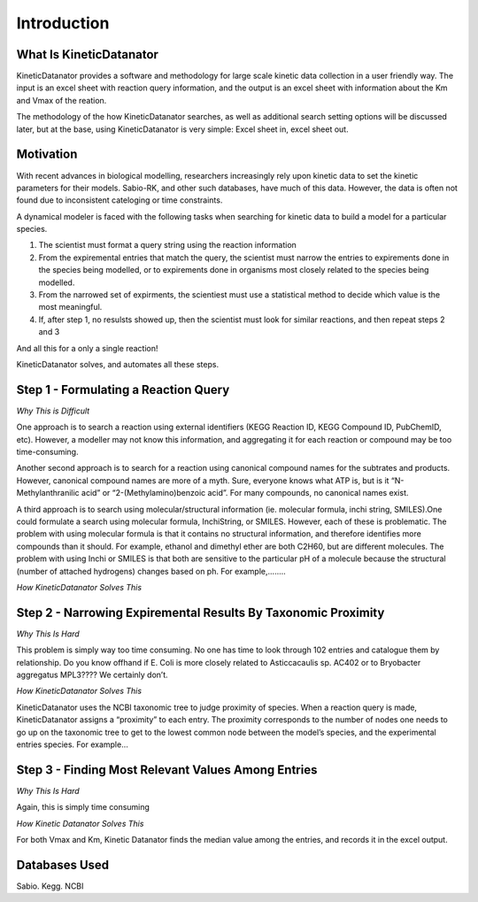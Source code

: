 Introduction
============

What Is KineticDatanator
------------------------


KineticDatanator provides a software and methodology for large scale kinetic data collection in a user friendly way.
The input is an excel sheet with reaction query information, and the output is an excel sheet with information about the Km and Vmax of the reation.

The methodology of the how KineticDatanator searches, as well as additional search setting options will be discussed later, but at the base, using KineticDatanator is very simple: Excel sheet in, excel sheet out.


Motivation
-----------

With recent advances in biological modelling, researchers increasingly rely upon kinetic data to set the kinetic 
parameters for their models. Sabio-RK, and other such databases, have much of this data. However, the data is often not found 
due to inconsistent cateloging or time constraints. 

A dynamical modeler is faced with the following tasks when searching for kinetic data to build a model for a particular species. 

1. The scientist must format a query string using the reaction information
2. From the expiremental entries that match the query, the scientist must narrow the entries to expirements done in the species being modelled, or to expirements done in organisms most closely related to the species being modelled. 
3. From the narrowed set of expirments, the scientiest must use a statistical method to decide which value is the most meaningful.
4. If, after step 1, no resulsts showed up, then the scientist must look for similar reactions, and then repeat steps 2 and 3

And all this for a only a single reaction!

KineticDatanator solves, and automates all these steps. 



Step 1 - Formulating a Reaction Query
-------------------------------------

*Why This is Difficult*

One approach is to search a reaction using external identifiers (KEGG Reaction ID, KEGG Compound ID, PubChemID, etc).
However, a modeller may not know this information, and aggregating it for each reaction or compound may be too time-consuming.

Another second approach is to search for a reaction using canonical compound names for the subtrates and products. However, canonical compound names are more of a myth. Sure, everyone knows what ATP is, but is it “N-Methylanthranilic acid”  or “2-(Methylamino)benzoic acid”. For many compounds, no canonical names exist. 

A third approach is to search using molecular/structural information (ie. molecular formula, inchi string, SMILES).One could formulate a search using molecular formula, InchiString, or SMILES. However, each of these is problematic. The problem with using molecular formula is that it contains no structural information, and therefore identifies more compounds than it should. For example, ethanol and dimethyl ether are both C2H60, but are different molecules. The problem with using Inchi or SMILES is that both are sensitive to the particular pH of a molecule because the structural (number of attached hydrogens) changes based on ph. For example,……..


*How KineticDatanator Solves This*



Step 2 - Narrowing Expiremental Results By Taxonomic Proximity  
---------------------------------------------------------------

*Why This Is Hard*

This problem is simply way too time consuming. No one has time to look through 102 entries and catalogue them by relationship. Do you know offhand if E. Coli is more closely related to Asticcacaulis sp. AC402 or to Bryobacter aggregatus MPL3???? We certainly don’t. 


*How KineticDatanator Solves This*

KineticDatanator uses the NCBI taxonomic tree to judge proximity of species. When a reaction query is made, KineticDatanator assigns a “proximity” to each entry. The proximity corresponds to the number of nodes one needs to go up on the taxonomic tree to get to the  lowest common node between the model’s species, and the experimental entries species. For example…


Step 3 - Finding Most Relevant Values Among Entries
-----------------------------------------------------

*Why This Is Hard*

Again, this is simply time consuming

*How Kinetic Datanator Solves This*

For both Vmax and Km, Kinetic Datanator finds the median value among the entries, and records it in the excel output.





Databases Used
------------

Sabio. Kegg. NCBI
